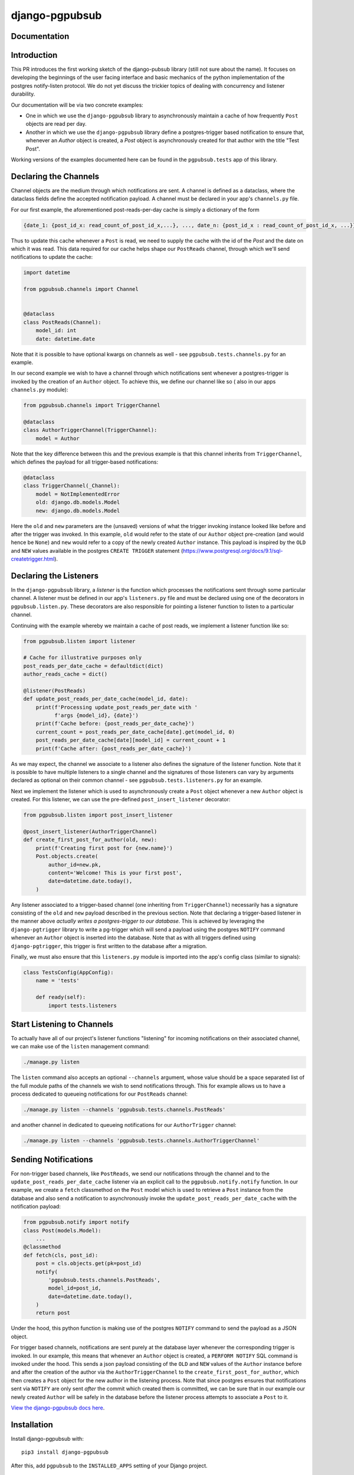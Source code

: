 django-pgpubsub
########################################################################

Documentation
=============

Introduction
=============
This PR introduces the first working sketch of the django-pubsub library (still not sure about the name).
It focuses on developing the beginnings of the user facing interface and basic mechanics of the
python implementation of the postgres notify-listen protocol.
We do not yet discuss the trickier topics of dealing with concurrency and listener durability.

Our documentation will be via two concrete examples:

* One in which we use the ``django-pgpubsub`` library to asynchronously maintain a cache
  of how frequently ``Post`` objects are read per day.

* Another in which we use the ``django-pgpubsub`` library define a postgres-trigger based
  notification to ensure that, whenever an `Author` object is created, a `Post` object is
  asynchronously created for that author with the title "Test Post".

Working versions of the examples documented here can be found in the ``pgpubsub.tests`` app of this
library.


Declaring the Channels
======================

Channel objects are the medium through which notifications are sent.
A channel is defined as a dataclass, where the dataclass fields define the accepted
notification payload. A channel must be declared in your app's ``channels.py`` file.

For our first example, the aforementioned post-reads-per-day cache is simply a dictionary of the form

.. code-block:: python

   {date_1: {post_id_x: read_count_of_post_id_x,...}, ..., date_n: {post_id_x : read_count_of_post_id_x, ...}}


Thus to update this cache whenever a ``Post`` is read, we need to
supply the cache with the id of the `Post` and the date on which it
was read. This data required for our cache helps shape our
``PostReads`` channel, through which we'll send notifications
to update the cache:

.. code-block:: python

   import datetime

   from pgpubsub.channels import Channel


   @dataclass
   class PostReads(Channel):
       model_id: int
       date: datetime.date


Note that it is possible to have optional kwargs on channels as well - see
``pgpubsub.tests.channels.py`` for an example.

In our second example we wish to have a channel through which
notifications sent whenever a postgres-trigger is invoked by the creation
of an ``Author`` object. To achieve this, we define our channel like so (
also in our apps ``channels.py`` module):

.. code-block:: python

    from pgpubsub.channels import TriggerChannel

    @dataclass
    class AuthorTriggerChannel(TriggerChannel):
        model = Author


Note that the key difference between this and the previous example is that
this channel inherits from ``TriggerChannel``, which defines the payload for
all trigger-based notifications:

.. code-block:: python

    @dataclass
    class TriggerChannel(_Channel):
        model = NotImplementedError
        old: django.db.models.Model
        new: django.db.models.Model


Here the ``old`` and ``new`` parameters are the (unsaved) versions of what the
trigger invoking instance looked like before and after the trigger was invoked.
In this example, ``old`` would refer to the state of our ``Author`` object
pre-creation (and would hence be ``None``) and ``new`` would refer to a copy of
the newly created ``Author`` instance. This payload is inspired by the ``OLD``
and ``NEW`` values available in the postgres ``CREATE TRIGGER`` statement
(https://www.postgresql.org/docs/9.1/sql-createtrigger.html).


Declaring the Listeners
=======================

In the ``django-pgpubsub`` library, a *listener* is the function
which processes the notifications sent through some particular channel.
A listener must be defined in our app's ``listeners.py`` file and must
be declared using one of the decorators in ``pgpubsub.listen.py``.
These decorators are also responsible for pointing a listener function
to listen to a particular channel.

Continuing with the example whereby we maintain a cache of post reads,
we implement a listener function like so:

.. code-block:: python

    from pgpubsub.listen import listener

    # Cache for illustrative purposes only
    post_reads_per_date_cache = defaultdict(dict)
    author_reads_cache = dict()

    @listener(PostReads)
    def update_post_reads_per_date_cache(model_id, date):
        print(f'Processing update_post_reads_per_date with '
              f'args {model_id}, {date}')
        print(f'Cache before: {post_reads_per_date_cache}')
        current_count = post_reads_per_date_cache[date].get(model_id, 0)
        post_reads_per_date_cache[date][model_id] = current_count + 1
        print(f'Cache after: {post_reads_per_date_cache}')


As we may expect, the channel we associate to a listener also
defines the signature of the listener function.
Note that it is possible to have multiple
listeners to a single channel and the signatures of those listeners
can vary by arguments declared as optional on their common channel -
see ``pgpubsub.tests.listeners.py`` for an example.

Next we implement the listener which is used to asynchronously
create a ``Post`` object whenever a new ``Author`` object is created.
For this listener, we can use the pre-defined ``post_insert_listener``
decorator:

.. code-block:: python

        from pgpubsub.listen import post_insert_listener

        @post_insert_listener(AuthorTriggerChannel)
        def create_first_post_for_author(old, new):
            print(f'Creating first post for {new.name}')
            Post.objects.create(
                author_id=new.pk,
                content='Welcome! This is your first post',
                date=datetime.date.today(),
            )

Any listener associated to a trigger-based channel (one inheriting from
``TriggerChannel``) necessarily has a signature consisting of the ``old``
and ``new`` payload described in the previous section. Note that
declaring a trigger-based listener in the manner above *actually
writes a postgres-trigger to our database*. This is achieved by
leveraging the ``django-pgtrigger`` library to write a pg-trigger
which will send a payload using the postgres ``NOTIFY`` command
whenever an ``Author`` object is inserted into the database. Note that
as with all triggers defined using ``django-pgtrigger``, this trigger
is first written to the database after a migration.

Finally, we must also ensure that this ``listeners.py`` module is imported
into the app's config class (similar to signals):

.. code-block:: python

    class TestsConfig(AppConfig):
        name = 'tests'

        def ready(self):
            import tests.listeners


Start Listening to Channels
===========================

To actually have all of our project's listener functions "listening" for
incoming notifications on their associated channel, we can make use
of the ``listen`` management command:

.. code-block:: python

    ./manage.py listen

The ``listen`` command also accepts an optional ``--channels``
argument, whose value should be a space separated list of the
full module paths of the channels we wish to send notifications
through. This for example allows us to have a process dedicated
to queueing notifications for our ``PostReads`` channel:

.. code-block:: python

    ./manage.py listen --channels 'pgpubsub.tests.channels.PostReads'

and another channel in dedicated to queueing notifications for our
``AuthorTrigger`` channel:

.. code-block:: python

    ./manage.py listen --channels 'pgpubsub.tests.channels.AuthorTriggerChannel'




Sending Notifications
=====================

For non-trigger based channels, like ``PostReads``, we send our notifications through the channel
and to the ``update_post_reads_per_date_cache`` listener via an explicit call to the
``pgpubsub.notify.notify`` function. In our example, we create a ``fetch`` classmethod
on the ``Post`` model which is used to retrieve a ``Post`` instance from the database
and also send a notification to asynchronously invoke the ``update_post_reads_per_date_cache``
with the notification payload:

.. code-block:: python

    from pgpubsub.notify import notify
    class Post(models.Model):
        ...
    @classmethod
    def fetch(cls, post_id):
        post = cls.objects.get(pk=post_id)
        notify(
            'pgpubsub.tests.channels.PostReads',
            model_id=post_id,
            date=datetime.date.today(),
        )
        return post


Under the hood, this python function is making use of the postgres
``NOTIFY`` command to send the payload as a JSON object.

For trigger based channels, notifications are sent purely at the database
layer whenever the corresponding trigger is invoked. In our example, this
means that whenever an ``Author`` object is created, a ``PERFORM NOTIFY``
SQL command is invoked under the hood. This sends a json payload consisting
of the ``OLD`` and ``NEW`` values of the ``Author`` instance before and after the
creation of the author via the ``AuthorTriggerChannel`` to the
``create_first_post_for_author``, which then creates a ``Post`` object for the
new author in the listening process. Note that since postgres ensures that
notifications sent via ``NOTIFY`` are only sent *after* the commit which
created them is committed, we can be sure that in our example our newly
created ``Author``
will be safely in the database before the listener process attempts to
associate a ``Post`` to it.

`View the django-pgpubsub docs here
<https://django-pgpubsub.readthedocs.io/>`_.

Installation
============

Install django-pgpubsub with::

    pip3 install django-pgpubsub

After this, add ``pgpubsub`` to the ``INSTALLED_APPS``
setting of your Django project.

Contributing Guide
==================

For information on setting up django-pgpubsub for development and
contributing changes, view `CONTRIBUTING.rst <CONTRIBUTING.rst>`_.
